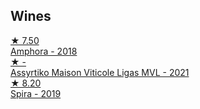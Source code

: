 ** Wines

#+begin_export html
<div class="flex-container">
  <a class="flex-item flex-item-left" href="/wines/7a0fd419-179e-4c42-9bc8-36f8af4c5b97.html">
    <img class="flex-bottle" src="/images/7a/0fd419-179e-4c42-9bc8-36f8af4c5b97/2022-09-26-18-19-00-CAEC9845-F6A4-4BE5-89A2-4B8853940F72-1-102-o@512.webp"></img>
    <section class="h">★ 7.50</section>
    <section class="h text-bolder">Amphora - 2018</section>
  </a>

  <a class="flex-item flex-item-right" href="/wines/b8592312-5b1e-4e61-95e3-a8ebd04a62c2.html">
    <img class="flex-bottle" src="/images/b8/592312-5b1e-4e61-95e3-a8ebd04a62c2/2023-01-16-16-30-11-IMG-4349@512.webp"></img>
    <section class="h">★ -</section>
    <section class="h text-bolder">Assyrtiko Maison Viticole Ligas MVL - 2021</section>
  </a>

  <a class="flex-item flex-item-left" href="/wines/6d64366b-03ab-40e9-be42-29b47b5ba98a.html">
    <img class="flex-bottle" src="/images/6d/64366b-03ab-40e9-be42-29b47b5ba98a/2022-07-23-10-41-53-6C47EAA7-FF3C-431F-A2D6-292790E0BA8F-1-105-c@512.webp"></img>
    <section class="h">★ 8.20</section>
    <section class="h text-bolder">Spira - 2019</section>
  </a>

</div>
#+end_export
